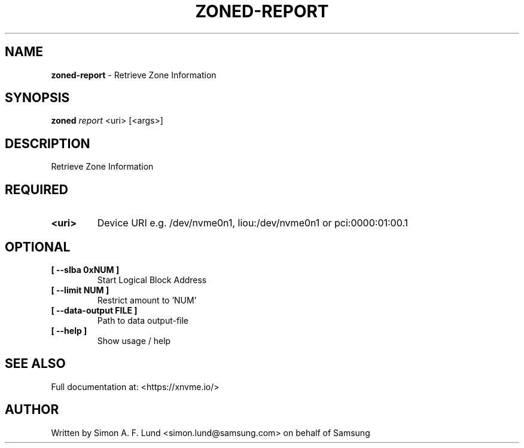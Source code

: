 .\" Text automatically generated by txt2man
.TH ZONED-REPORT 1 "25 June 2020" "xNVMe" "xNVMe"
.SH NAME
\fBzoned-report \fP- Retrieve Zone Information
.SH SYNOPSIS
.nf
.fam C
\fBzoned\fP \fIreport\fP <uri> [<args>]
.fam T
.fi
.fam T
.fi
.SH DESCRIPTION
Retrieve Zone Information
.SH REQUIRED
.TP
.B
<uri>
Device URI e.g. /dev/nvme0n1, liou:/dev/nvme0n1 or pci:0000:01:00.1
.RE
.PP

.SH OPTIONAL
.TP
.B
[ \fB--slba\fP 0xNUM ]
Start Logical Block Address
.TP
.B
[ \fB--limit\fP NUM ]
Restrict amount to 'NUM'
.TP
.B
[ \fB--data-output\fP FILE ]
Path to data output-file
.TP
.B
[ \fB--help\fP ]
Show usage / help
.RE
.PP


.SH SEE ALSO
Full documentation at: <https://xnvme.io/>
.SH AUTHOR
Written by Simon A. F. Lund <simon.lund@samsung.com> on behalf of Samsung
